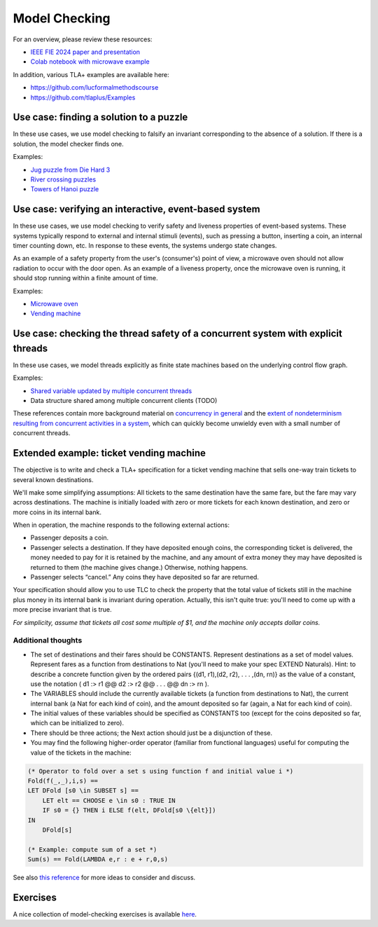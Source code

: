 .. _chapter-modelchecking:

Model Checking
--------------

.. todo:: Under construction for spring 2025

For an overview, please review these resources:

- `IEEE FIE 2024 paper and presentation <https://doi.org/10.6084/m9.figshare.27226500>`_
- `Colab notebook with microwave example <https://doi.org/10.6084/m9.figshare.27122916>`_

In addition, various TLA+ examples are available here:

- https://github.com/lucformalmethodscourse
- https://github.com/tlaplus/Examples


Use case: finding a solution to a puzzle
^^^^^^^^^^^^^^^^^^^^^^^^^^^^^^^^^^^^^^^^

In these use cases, we use model checking to falsify an invariant corresponding to the absence of a solution.
If there is a solution, the model checker finds one.

Examples:

- `Jug puzzle from Die Hard 3 <https://github.com/lucformalmethodscourse/diehard-tla>`_
- `River crossing puzzles <https://github.com/lucformalmethodscourse/rivercrossing-tla>`_
- `Towers of Hanoi puzzle <https://github.com/lucformalmethodscourse/hanoisimple-tla>`_


Use case: verifying an interactive, event-based system
^^^^^^^^^^^^^^^^^^^^^^^^^^^^^^^^^^^^^^^^^^^^^^^^^^^^^^

In these use cases, we use model checking to verify safety and liveness properties of event-based systems.
These systems typically respond to external and internal stimuli (events), such as pressing a button, inserting a coin, an internal timer counting down, etc.
In response to these events, the systems undergo state changes.

As an example of a safety property from the user's (consumer's) point of view, a microwave oven should not allow radiation to occur with the door open.
As an example of a liveness property, once the microwave oven is running, it should stop running within a finite amount of time.

Examples:

- `Microwave oven <https://github.com/lucformalmethodscourse/microwave-tla>`_
- `Vending machine <https://github.com/lucformalmethodscourse/vendingmachine-tla>`_

Use case: checking the thread safety of a concurrent system with explicit threads
^^^^^^^^^^^^^^^^^^^^^^^^^^^^^^^^^^^^^^^^^^^^^^^^^^^^^^^^^^^^^^^^^^^^^^^^^^^^^^^^^

In these use cases, we model threads explicitly as finite state machines based on the underlying control flow graph.

Examples:

- `Shared variable updated by multiple concurrent threads <https://github.com/lucformalmethodscourse/simpleconcurrency-tla>`_
- Data structure shared among multiple concurrent clients (TODO)

These references contain more background material on `concurrency in general <https://arxiv.org/abs/1705.02899>`_ and the `extent of nondeterminism resulting from concurrent activities in a system <https://lucproglangcourse.github.io/concurrency.html#understanding-the-extent-of-nondeterminism>`_, which can quickly become unwieldy even with a small number of concurrent threads.



Extended example: ticket vending machine
^^^^^^^^^^^^^^^^^^^^^^^^^^^^^^^^^^^^^^^^

The objective is to write and check a TLA+ specification for a ticket vending machine that sells one-way train tickets to several known destinations. 

We'll make some simplifying assumptions: All tickets to the same destination have the same fare, but the fare may vary across destinations. The machine is initially loaded with zero or more tickets for each known destination, and zero or more coins in its internal bank. 

When in operation, the machine responds to the following external actions:

- Passenger deposits a coin.

- Passenger selects a destination. If they have deposited enough coins, the corresponding ticket is delivered, the money needed to pay for it is retained by the machine, and any amount of extra money they may have deposited is returned to them (the machine gives change.) Otherwise, nothing happens.

- Passenger selects “cancel.” Any coins they have deposited so far are returned.

Your specification should allow you to use TLC to check the property that the total value of tickets still in the machine plus money in its internal bank is invariant during operation. Actually, this isn't quite true: you'll need to come up with a more precise invariant that is true.

*For simplicity, assume that tickets all cost some multiple of $1, and the machine only accepts dollar coins.*

Additional thoughts
"""""""""""""""""""

- The set of destinations and their fares should be CONSTANTS. Represent destinations as a set of model values. Represent fares as a function from destinations to Nat (you'll need to make your spec EXTEND Naturals). Hint: to describe a concrete function given by the ordered pairs {(d1, r1),(d2, r2), . . . ,(dn, rn)} as the value of a constant, use the notation ( d1 :> r1 @@ d2 :> r2 @@ . . . @@ dn :> rn ).
- The VARIABLES should include the currently available tickets (a function from destinations to Nat), the current internal bank (a Nat for each kind of coin), and the amount deposited so far (again, a Nat for each kind of coin).
- The initial values of these variables should be specified as CONSTANTS too (except for the coins deposited so far, which can be initialized to zero).
- There should be three actions; the Next action should just be a disjunction of these.
- You may find the following higher-order operator (familiar from functional languages) useful for computing the value of the tickets in the machine:

.. code-block::

    (* Operator to fold over a set s using function f and initial value i *)
    Fold(f(_,_),i,s) ==
    LET DFold [s0 \in SUBSET s] ==
        LET elt == CHOOSE e \in s0 : TRUE IN
        IF s0 = {} THEN i ELSE f(elt, DFold[s0 \{elt}])
    IN
        DFold[s]

    (* Example: compute sum of a set *)
    Sum(s) == Fold(LAMBDA e,r : e + r,0,s)

See also `this reference <https://people.cs.aau.dk/~kgl/ESV04/exercises/#Exercise_25>`_ for more ideas to consider and discuss.


Exercises
^^^^^^^^^

.. proof:exercise:: Group Activity: River Crossing

    Learning Objectives
        An understanding of

        - event-driven systems
        - state diagrams
        - modeling event-driven systems with TLA+

    Description
        The goal is to model a river crossing puzzle as an event-driven system using TLA+.

        You may work on the `wolf, goat, and cabbage puzzle <https://en.wikipedia.org/wiki/Wolf,_goat_and_cabbage_problem>`_, or another puzzle from `this page <https://en.wikipedia.org/wiki/River_crossing_puzzle>`_, or you can suggest some other, similar puzzle.

    Submission
        Each individual student who participated in the activity should submit a screenshot of their work completed by the end of the session.


.. proof:exercise:: Group Activity: Bounded Buffer

    Learning Objectives
        An understanding of

        - concurrent systems
        - bounded buffers with multiple producers and consumers (MPMC)

    Description
        The goal is to model a system with a single, shared bounded buffer and multiple producers and consumers.

        - The producers are workstations submitting print jobs to the shared print queue (buffer).
        - The consumers are printers removing print jobs from the shared print queue.
        - The shared print queue is a fixed-size, circular, array-based buffer as described in this lab.

        For now, we'll hard-code the number of instances of producers and consumers, respectively.

        We will also define the number of jobs each workstation submits to range over various values so that we'll get many combinations. 

        Finally, we'll define suitable temporal properties, e.g.

        - termination: the print queue should eventually be empty
        - eventual consistency: at the end, the total job count should be equal to the sum of the initial number of jobs each workstation was going to submit

    Submission
        Each individual student who participated in the activity should submit a screenshot of their work completed by the end of the session.

A nice collection of model-checking exercises is available `here <https://homes.cs.aau.dk/~kgl/esv04/exercises/>`_.

